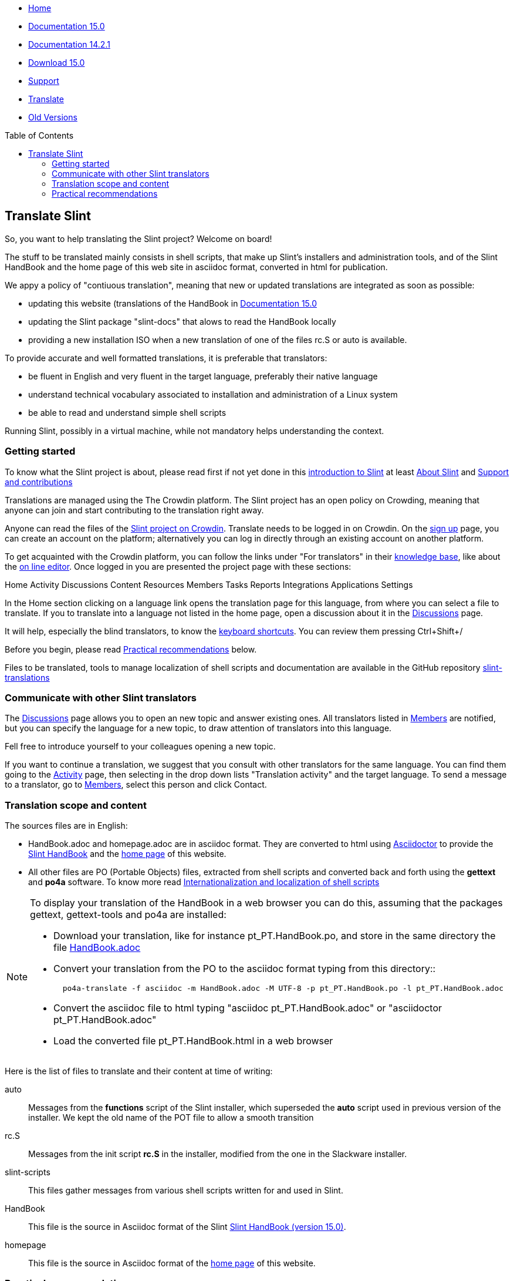:stylesheet: ../css/slint.css
:toc: macro
:toclevels: 2
[.liens]
--
[.mainmen]
* link:../en/home.html[Home]
* link:../en/HandBook.html[Documentation 15.0]
* link:../en/oldHandBook.html[Documentation 14.2.1]
* https://slackware.uk/slint/x86_64/slint-15.0/iso/[Download 15.0]
* link:../en/support.html[Support]
* link:../doc/translate_slint.html[Translate]
* link:../old/en/slint.html[Old Versions]
--

toc::[]

[.translate]
== Translate Slint
So, you want to help translating the Slint project? Welcome on board!

The stuff to be translated mainly consists in shell scripts, that make up Slint's installers and administration tools, and of the Slint HandBook and the home page of this web site in asciidoc format, converted in html for publication.

We appy a policy of "contiuous translation", meaning that new or updated translations are integrated as soon as possible:
[options="compact"]
* updating this website (translations of the HandBook in link:../en/HandBook.html[Documentation 15.0]
* updating the Slint package "slint-docs" that alows to read the HandBook locally
* providing a new installation ISO when a new translation of one of the files rc.S or auto is available.

To provide accurate and well formatted translations, it is preferable that translators:
[options="compact"]
* be fluent in English and very fluent in the target language, preferably their native language
* understand technical vocabulary associated to installation and administration of a Linux system
* be able to read and understand simple shell scripts

Running Slint, possibly in a virtual machine, while not mandatory helps understanding the context.


=== Getting started

To know what the Slint project is about, please read first if not yet done in this link:../en//HandBook.html#_introduction_to_slint[introduction to Slint] at least link:../en/HandBook.html#_about_slint[About Slint] and link:../en/HandBook.html#_support_and_contributions[Support and contributions]

Translations are managed using the The Crowdin platform. The Slint project has an open policy on Crowding, meaning that anyone can join and start contributing to the translation right away.

Anyone can read the files of the https://crowdin.com/project/slint[Slint project on Crowdin]. Translate needs to be logged in on Crowdin. On the https://accounts.crowdin.com/register?continue=https%3A%2F%2Fcrowdin.com%2Fproject%2Fslint[sign up] page, you can create an account on the platform; alternatively you can log in directly through an existing account on another platform.

To get acquainted with the Crowdin platform, you can follow the links under "For translators" in their https://support.crowdin.com/[knowledge base], like about the https://support.crowdin.com/online-editor/[on line editor]. Once logged in you are presented the project page with these sections:

Home Activity Discussions Content Resources Members Tasks Reports Integrations Applications Settings

In the Home section clicking on a language link opens the translation page for this language, from where you can select a file to translate. If you to translate into a language not listed in the home page, open a discussion about it in the https://crowdin.com/project/slint/discussions[Discussions] page.

It will help, especially the blind translators, to know the https://support.crowdin.com/online-editor/#keyboard-shortcuts[keyboard shortcuts]. You can review them pressing Ctrl+Shift+/

Before you begin, please read <<recommendations,Practical recommendations>> below.

Files to be translated, tools to manage localization of shell scripts and documentation are available in the GitHub repository https://github.com/DidierSpaier/slint-translations[slint-translations]

=== Communicate with other Slint translators

The https://crowdin.com/project/slint/discussions[Discussions] page allows you to open an new topic and answer existing ones. All translators listed in https://crowdin.com/project/slint/members[Members] are notified, but you can specify the language for a new topic, to draw attention of translators into this language.

Fell free to introduce yourself to your colleagues opening a new topic.

If you want to continue a translation, we suggest that you consult with other translators for the same language. You can find them  going to the https://crowdin.com/project/slint/activity-stream[Activity] page, then selecting in the drop down lists "Translation activity" and the target language. To send a message to a translator, go to https://crowdin.com/project/slint/members[Members], select this person and click Contact.

=== Translation scope and content

The sources files are in English:

* HandBook.adoc and homepage.adoc are in asciidoc format. They are converted to html using https://asciidoctor.org/[Asciidoctor] to provide the link:../en/HandBook.html[Slint HandBook] and the link:../en/home.html[home page] of this website. +
* All other files are PO (Portable Objects) files, extracted from shell scripts and converted back and forth using the *gettext* and *po4a* software. To know more read link:../doc/doc/internationalization_and_localization_of_shell_scripts.adoc[Internationalization and localization of shell scripts]

[NOTE]
====
To display your translation of the HandBook in a web browser you can do this, assuming that the packages gettext, gettext-tools and po4a are installed:

* Download your translation, like for instance pt_PT.HandBook.po, and store in the same directory the file https://raw.githubusercontent.com/DidierSpaier/slint-translations/main/source/HandBook.adoc[HandBook.adoc]
* Convert your translation from the PO to the asciidoc format typing from this directory::
+
----
  po4a-translate -f asciidoc -m HandBook.adoc -M UTF-8 -p pt_PT.HandBook.po -l pt_PT.HandBook.adoc
----
+
* Convert the asciidoc file to html typing "asciidoc pt_PT.HandBook.adoc" or "asciidoctor pt_PT.HandBook.adoc"
* Load the converted file pt_PT.HandBook.html in a web browser
====

Here is the list of files to translate and their content at time of writing:

[[auto]]auto::
Messages from the *functions* script of the Slint installer, which superseded the *auto* script used in previous version of the installer. We kept the old name of the POT file to allow a smooth transition

[[rc_S]]rc.S::
Messages from the init script *rc.S* in the installer, modified from the one in the Slackware installer.

[[slint-scripts]]slint-scripts::
This files gather messages from various shell scripts written for and used in Slint.

[[HandBook]]HandBook::
This file is the source in Asciidoc format of the Slint link:../en/HandBook.html[Slint HandBook (version 15.0)].

[[homepage]]homepage::
This file is the source in Asciidoc format of the link:../en/home.html[home page] of this website.

[[recommendations]]
=== Practical recommendations

==== Carefully check machine translations

Several files, like the HandBook, are partially pre-translated through machine translation, using the Crowdin Translate translation engine: the translated messages come from using exiting translation of identical or very similar messages found in other files hosted in the platform. This save time for translators, however there are important caveats.

The Crowdin engine provide machine translation for following languages: Chinese simplified,
Dutch,
French,
German,
Greek,
Italian,
Japanese,
Portuguese,
Portuguese (Brazil),
Russian,
Spanish,
Swedish,
Turkish,
Ukrainian.


[WARNING]
====
* When working on a machine translated file, the translator acts as a proofreader and as such should *review every translated string*.
* Pay special attention to commands: if options or arguments of a command have been translated, this command  will most often fail when executed. If you find a machine translated, please replace the translation by the source in English.
* If a command expect answers like "y", "n", "yes" or "no", these answers should *not* be translated, else the scripts which expect this answer will fail.
* When using the Crowdin text editor for a fle in asciidoc format like HandBook and homepage, set HTML tags displaying to "SHOW" and when you find a markup like <<text1,text2>>, translate the text after te comma only (text2 in this example).
====

The recommendations about the translation of shell scripts below also apply to commands written in the HandBook and the home page

==== Translation of shell scripts

* Don't feel obliged to translate verbatim. Not only is this rarely the best way to convey the meaning, but in addition this often leads to sentences too long to fit in allowed space.
This is especially important if you are translating dialog boxes. In particular, take care not to write too long sentences on one single line if it appears that the text can't flow on next one.
* Bear in mind that in VGA mode (used in text installers, in particular), line's width is limited theoretically to 80 characters, but practically often to 74.
* Do not add question marks that are not present in the original message.
* If the message refers to tags (text on the buttons) of dialog boxes, like "OK", "Yes", "NO", "Continue", "Cancel", check how theses tags are translated in your language in dialog's interface and use the same words.
* Avoid colloquialisms and technical slang.
* To "cut" (or end) a line inside a "dialog" box you should type \n: pressing [Enter] will 'not' insert a "new line" character in the text viewed by user.
* If a word beginning with a dollar sign is included in the original text it should be present in the translation with exactly the same spelling (case matters).
* The translation text should include a "new line" character (or line feed, represented by "\n") at the beginning or at the end, exactly as the original text does. Conversely, if the original text doesn't have the character, then the translation shouldn't have it.
* A single backslash character "\" is not allowed in the translation.
* When translating shell commands, preserve English names of paths when needed. But you may and should translate arguments to be replaced by a value like 'packagename'
* If translating locally a downloaded file:
** Use a specialized PO editor, 'not' a general text editor. This will not only prevent inadvertently editing 'msgid' strings but also facilitate their work and automatize additional checks, as the presence of a variable in the translation with the same spelling as in the original.
** Choose a serif fixed width (or "monospaced") font, like Courier. That allow to visually distinguish characters that otherwise would look the same, and check line's length when that matters.
** If possible, check the layout of the messages. You could do that looking at the context in the relevant source file. Even better, simply run the translated script.
In addition, you will have to comply to gettext's requirements for it to work:
+
To check your translation against gettext's requirements you could run following command:
+
----
  msgfmt -c <name of the PO file>
----

Didier Spaier
